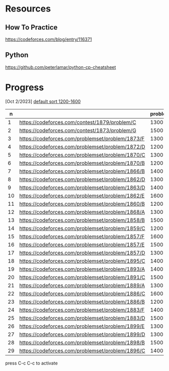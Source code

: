 #+STARTUP: showeverything

* Resources
** How To Practice
https://codeforces.com/blog/entry/116371
** Python
https://github.com/peterlamar/python-cp-cheatsheet

* Progress

[Oct 2/2023] [[https://codeforces.com/problemset/page/1?tags=1200-1600][default sort 1200-1600]]

|  n |                                                  | problem | rating | time | solved |
|----+--------------------------------------------------+---------+--------+------+--------|
|  1 | https://codeforces.com/contest/1879/problem/C    |    1300 |        | n    |        |
|  2 | https://codeforces.com/contest/1873/problem/G    |    1500 |        | n    |        |
|  3 | https://codeforces.com/problemset/problem/1873/F |    1300 |     52 | y    |        |
|  4 | https://codeforces.com/problemset/problem/1872/D |    1200 |    108 | n    |        |
|  5 | https://codeforces.com/problemset/problem/1870/C |    1300 |        | n    |        |
|  6 | https://codeforces.com/problemset/problem/1870/B |    1200 |     60 | y    |        |
|  7 | https://codeforces.com/problemset/problem/1866/B |    1400 |        | n    |        |
|  8 | https://codeforces.com/problemset/problem/1862/D |    1300 |     46 | y    |        |
|  9 | https://codeforces.com/problemset/problem/1863/D |    1400 |     43 | y    |        |
| 10 | https://codeforces.com/problemset/problem/1862/E |    1600 |    60+ | n    |        |
| 11 | https://codeforces.com/problemset/problem/1860/B |    1200 |     40 | y    |        |
| 12 | https://codeforces.com/problemset/problem/1868/A |    1300 |        | n    |        |
| 13 | https://codeforces.com/problemset/problem/1858/B |    1500 |     60 | y    |        |
| 14 | https://codeforces.com/problemset/problem/1859/C |    1200 |        | n    |        |
| 15 | https://codeforces.com/problemset/problem/1857/F |    1600 |        |      |        |
| 16 | https://codeforces.com/problemset/problem/1857/E |    1500 |    60+ | y    |        |
| 17 | https://codeforces.com/problemset/problem/1857/D |    1300 |    60+ | y    |        |
| 18 | https://codeforces.com/problemset/problem/1895/C |    1400 |        | n    |        |
| 19 | https://codeforces.com/problemset/problem/1893/A |    1400 |        |      |        |
| 20 | https://codeforces.com/problemset/problem/1891/C |    1500 |     90 | y    |        |
| 21 | https://codeforces.com/problemset/problem/1889/A |    1300 |        |      |        |
| 22 | https://codeforces.com/problemset/problem/1886/C |    1600 |    90+ | y    |        |
| 23 | https://codeforces.com/problemset/problem/1886/B |    1200 |     36 | y    |        |
| 24 | https://codeforces.com/problemset/problem/1883/F |    1400 |        | n    |        |
| 25 | https://codeforces.com/problemset/problem/1883/D |    1500 |        |      |        |
| 26 | https://codeforces.com/problemset/problem/1899/E |    1300 |     20 | y    |        |
| 27 | https://codeforces.com/problemset/problem/1899/D |    1300 |    60+ | y    |        |
| 28 | https://codeforces.com/problemset/problem/1898/B |    1500 |        | n    |        |
| 29 | https://codeforces.com/problemset/problem/1896/C |    1400 |        |      |        |
#+tblfm: $1=@#-1
press C-c C-c to activate
